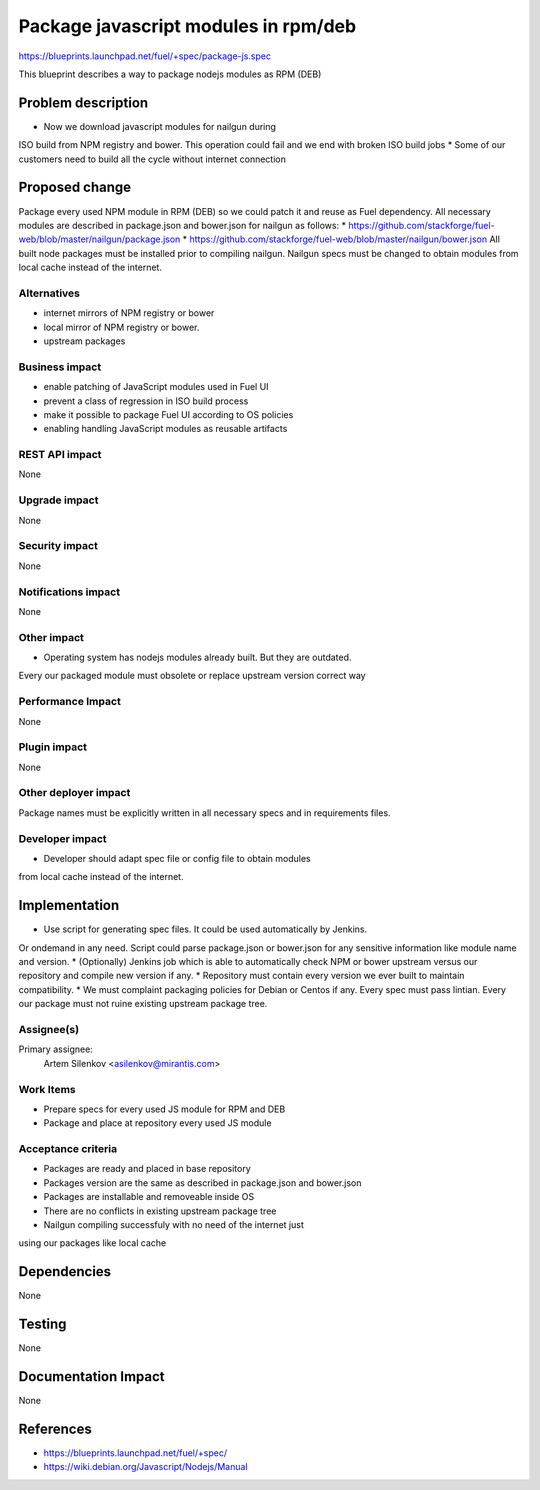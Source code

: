 ..
 This work is licensed under a Creative Commons Attribution 3.0 Unported
 License.

 http://creativecommons.org/licenses/by/3.0/legalcode

=====================================
Package javascript modules in rpm/deb
=====================================

https://blueprints.launchpad.net/fuel/+spec/package-js.spec

This blueprint describes a way to package nodejs modules as RPM (DEB)

Problem description
===================

* Now we download javascript modules for nailgun during
ISO build from NPM registry and bower. This operation could fail and
we end with broken ISO build jobs
* Some of our customers need to build all the cycle without internet connection

Proposed change
===============

Package every used NPM module in RPM (DEB) so we could patch it
and reuse as Fuel dependency.
All necessary modules are described in package.json and bower.json
for nailgun as follows:
* https://github.com/stackforge/fuel-web/blob/master/nailgun/package.json
* https://github.com/stackforge/fuel-web/blob/master/nailgun/bower.json
All built node packages must be installed prior to compiling nailgun.
Nailgun specs must be changed to obtain modules from local cache
instead of the internet.

Alternatives
------------

* internet mirrors of NPM registry or bower
* local mirror of NPM registry or bower.
* upstream packages

Business impact
-----------------

* enable patching of JavaScript modules used in Fuel UI
* prevent a class of regression in ISO build process
* make it possible to package Fuel UI according to OS policies
* enabling handling JavaScript modules as reusable artifacts

REST API impact
---------------

None

Upgrade impact
--------------

None

Security impact
---------------

None

Notifications impact
--------------------

None

Other impact
---------------------

* Operating system has nodejs modules already built. But they are outdated.
Every our packaged module must obsolete or replace upstream version
correct way


Performance Impact
------------------

None

Plugin impact
-------------

None

Other deployer impact
---------------------

Package names must be explicitly written in all necessary specs and in requirements files.

Developer impact
----------------

* Developer should adapt spec file or config file to obtain modules
from local cache instead of the internet.

Implementation
==============

* Use script for generating spec files. It could be used automatically by Jenkins.
Or ondemand in any need.
Script could parse package.json or bower.json for any sensitive information like
module name and version.
* (Optionally) Jenkins job which is able to automatically check NPM or bower upstream
versus our repository and compile new version if any.
* Repository must contain every version we ever built to maintain compatibility.
* We must complaint packaging policies for Debian or Centos if any.
Every spec must pass lintian. Every our package must not ruine existing
upstream package tree.

Assignee(s)
-----------

Primary assignee:
  Artem Silenkov <asilenkov@mirantis.com>

Work Items
----------

* Prepare specs for every used JS module for RPM and DEB
* Package and place at repository every used JS module

Acceptance criteria
-------------------

* Packages are ready and placed in base repository
* Packages version are the same as described in package.json and bower.json
* Packages are installable and removeable inside OS
* There are no conflicts in existing upstream package tree
* Nailgun compiling successfuly with no need of the internet just
using our packages like local cache

Dependencies
============

None

Testing
=======

None

Documentation Impact
====================

None

References
==========

- https://blueprints.launchpad.net/fuel/+spec/
- https://wiki.debian.org/Javascript/Nodejs/Manual
